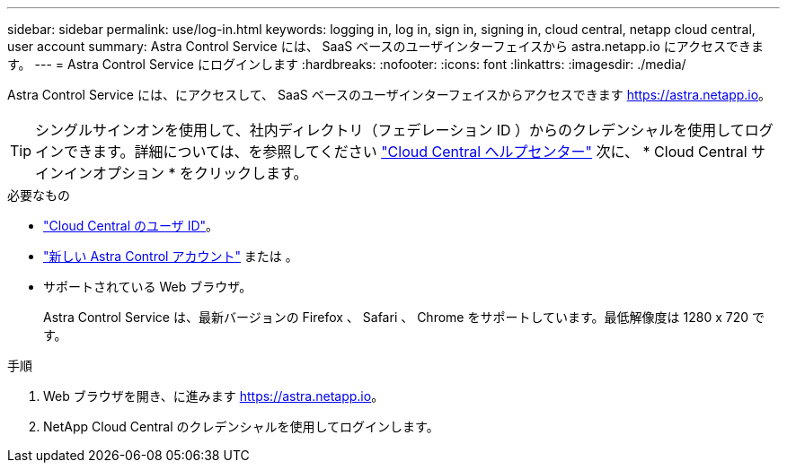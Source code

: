 ---
sidebar: sidebar 
permalink: use/log-in.html 
keywords: logging in, log in, sign in, signing in, cloud central, netapp cloud central, user account 
summary: Astra Control Service には、 SaaS ベースのユーザインターフェイスから astra.netapp.io にアクセスできます。 
---
= Astra Control Service にログインします
:hardbreaks:
:nofooter: 
:icons: font
:linkattrs: 
:imagesdir: ./media/


[role="lead"]
Astra Control Service には、にアクセスして、 SaaS ベースのユーザインターフェイスからアクセスできます https://astra.netapp.io[]。


TIP: シングルサインオンを使用して、社内ディレクトリ（フェデレーション ID ）からのクレデンシャルを使用してログインできます。詳細については、を参照してください https://cloud.netapp.com/help-center["Cloud Central ヘルプセンター"^] 次に、 * Cloud Central サインインオプション * をクリックします。

.必要なもの
* link:../get-started/register.html["Cloud Central のユーザ ID"]。
* link:../get-started/register.html["新しい Astra Control アカウント"] または 。
* サポートされている Web ブラウザ。
+
Astra Control Service は、最新バージョンの Firefox 、 Safari 、 Chrome をサポートしています。最低解像度は 1280 x 720 です。



.手順
. Web ブラウザを開き、に進みます https://astra.netapp.io[]。
. NetApp Cloud Central のクレデンシャルを使用してログインします。

